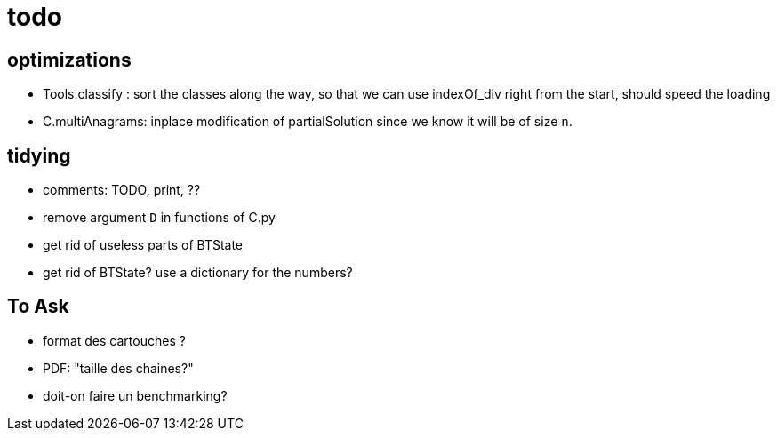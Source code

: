 = todo

== optimizations
- Tools.classify : sort the classes along the way, so that we can use indexOf_div
  right from the start, should speed the loading
- C.multiAnagrams: inplace modification of partialSolution since we know it will be of size `n`.

== tidying
- comments: TODO, print, ??
- remove argument `D` in functions of C.py
- get rid of useless parts of BTState
- get rid of BTState? use a dictionary for the numbers?

== To Ask
- format des cartouches ?
- PDF: "taille des chaines?"
- doit-on faire un benchmarking?
